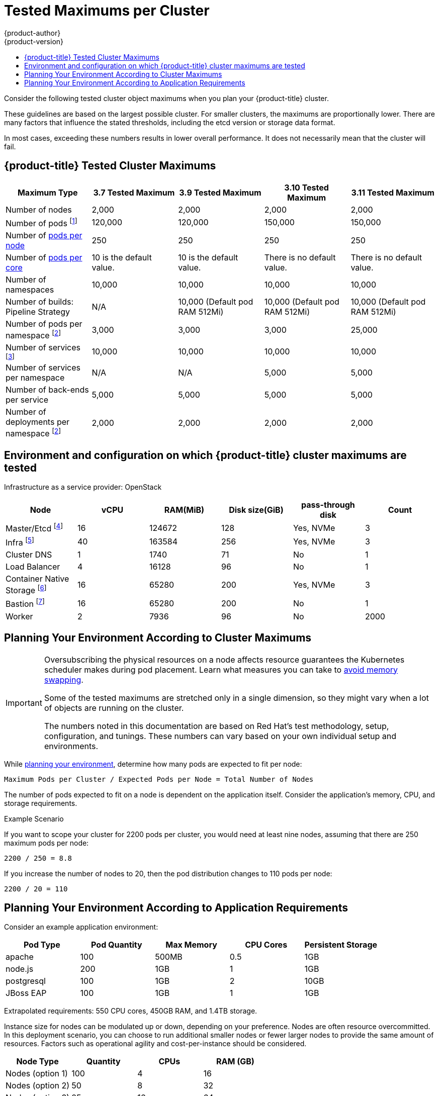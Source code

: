 [[scaling-performance-cluster-maximums]]
= Tested Maximums per Cluster
{product-author}
{product-version}
:data-uri:
:icons:
:experimental:
:toc: macro
:toc-title:
:prewrap!:

toc::[]

Consider the following tested cluster object maximums when you plan your {product-title} cluster.

These guidelines are based on the largest possible cluster. For smaller clusters,
the maximums are proportionally lower. There are many factors that influence the
stated thresholds, including the etcd version or storage data format.

In most cases, exceeding these numbers results in lower overall performance.
It does not necessarily mean that the cluster will fail.

[[scaling-performance-current-cluster-maximums]]
== {product-title} Tested Cluster Maximums

[options="header",cols="5*"]
|===
| Maximum Type |3.7 Tested Maximum |3.9 Tested Maximum |3.10 Tested Maximum |3.11 Tested Maximum

| Number of nodes
| 2,000
| 2,000
| 2,000
| 2,000

| Number of pods footnoteref:[numberofpods,The pod count displayed here is the number of test pods. The actual number of pods depends on the application’s memory, CPU, and storage requirements.]
| 120,000
| 120,000
| 150,000
| 150,000

| Number of xref:../admin_guide/manage_nodes.adoc#admin-guide-max-pods-per-node[pods per node]
| 250
| 250
| 250
| 250

| Number of xref:../admin_guide/manage_nodes.adoc#admin-guide-max-pods-per-node[pods per core]
| 10 is the default value.
| 10 is the default value.
| There is no default value.
| There is no default value.

| Number of namespaces
| 10,000
| 10,000
| 10,000
| 10,000


| Number of builds: Pipeline Strategy
| N/A
| 10,000 (Default pod RAM 512Mi)
| 10,000 (Default pod RAM 512Mi)
| 10,000 (Default pod RAM 512Mi)

| Number of pods per namespace footnoteref:[objectpernamespace,There are
a number of control loops in the system that need to iterate over all objects
in a given namespace as a reaction to some changes in state. Having a large
number of objects of a given type in a single namespace can make those loops
expensive and slow down processing given state changes. The maximum
assumes that the system has enough CPU, memory, and disk to satisfy the
application requirements.]
| 3,000
| 3,000
| 3,000
| 25,000

| Number of services footnoteref:[servicesandendpoints,Each service port and each service back-end has a corresponding entry in iptables. The number of back-ends of a given service impact the size of the endpoints objects, which impacts the size of data that is being sent all over the system.]
| 10,000
| 10,000
| 10,000
| 10,000

| Number of services per namespace
| N/A
| N/A
| 5,000
| 5,000

| Number of back-ends per service
| 5,000
| 5,000
| 5,000
| 5,000

| Number of deployments per namespace footnoteref:[objectpernamespace]
| 2,000
| 2,000
| 2,000
| 2,000

|===

[[scaling-performance-tested-maximums-environment]]
== Environment and configuration on which {product-title} cluster maximums are tested

Infrastructure as a service provider: OpenStack

[options="header",cols="6*"]
|===
|Node |vCPU |RAM(MiB) |Disk size(GiB) |pass-through disk |Count

| Master/Etcd footnoteref:[masteretcdnvme, The master/etcd nodes are backed by NVMe disks as etcd is I/O intensive and latency sensitive.]
| 16
| 124672
| 128
| Yes, NVMe
| 3

| Infra footnoteref:[infranodes, Infra nodes host the Router, Registry, Logging and Monitoring and are backed by NVMe disks.]
| 40
| 163584
| 256
| Yes, NVMe
| 3

| Cluster DNS
| 1
| 1740
| 71
| No
| 1

| Load Balancer
| 4
| 16128
| 96
| No
| 1

| Container Native Storage footnoteref:[cns, Container Native Storage or Ceph storage nodes are backed by NVMe disks.]
| 16
| 65280
| 200
| Yes, NVMe
| 3

| Bastion footnoteref:[bastionnode, The Bastion node is part of the OCP network and is used to orchestrate the performance and scale tests.]
| 16
| 65280
| 200
| No
| 1

| Worker
| 2
| 7936
| 96
| No
| 2000

|===

[[scaling-performance-planning-your-environment-according-to-cluster-maximums]]
== Planning Your Environment According to Cluster Maximums

[IMPORTANT]
====
Oversubscribing the physical resources on a node affects resource guarantees the
Kubernetes scheduler makes during pod placement. Learn what measures you can
take to xref:../admin_guide/overcommit.adoc#disabling-swap-memory[avoid memory swapping].

Some of the tested maximums are stretched only in a single dimension, so they might
vary when a lot of objects are running on the cluster.

The numbers noted in this documentation are based on Red Hat's test methodology,
setup, configuration, and tunings. These numbers can vary based on your own
individual setup and environments.
====

While
xref:../install/index.adoc#install-planning[planning
your environment], determine how many pods are expected to fit per node:

----
Maximum Pods per Cluster / Expected Pods per Node = Total Number of Nodes
----

The number of pods expected to fit on a node is dependent on the application
itself. Consider the application's memory, CPU, and storage requirements.

.Example Scenario

If you want to scope your cluster for 2200 pods per cluster, you would need at
least nine nodes, assuming that there are 250 maximum pods per node:

----
2200 / 250 = 8.8
----

If you increase the number of nodes to 20, then the pod distribution changes to
110 pods per node:

----
2200 / 20 = 110
----

[[scaling-performance-planning-your-environment-according-to-application-requirements]]
== Planning Your Environment According to Application Requirements

Consider an example application environment:

[options="header",cols="5"]
|===
|Pod Type |Pod Quantity |Max Memory |CPU Cores |Persistent Storage

|apache
|100
|500MB
|0.5
|1GB

|node.js
|200
|1GB
|1
|1GB

|postgresql
|100
|1GB
|2
|10GB

|JBoss EAP
|100
|1GB
|1
|1GB
|===

Extrapolated requirements: 550 CPU cores, 450GB RAM, and 1.4TB storage.

Instance size for nodes can be modulated up or down, depending on your
preference. Nodes are often resource overcommitted. In this deployment
scenario, you can choose to run additional smaller nodes or fewer larger nodes
to provide the same amount of resources. Factors such as operational agility and
cost-per-instance should be considered.


[options="header",cols="4"]
|===
|Node Type |Quantity |CPUs |RAM (GB)

|Nodes (option 1)
|100
|4
|16

|Nodes (option 2)
|50
|8
|32

|Nodes (option 3)
|25
|16
|64
|===

Some applications lend themselves well to
xref:../admin_guide/overcommit.adoc#admin-guide-overcommit[overcommitted]
environments, and some do not. Most Java applications and applications that use
huge pages are examples of applications that would not allow for overcommitment.
That memory can not be used for other applications. In the example above, the
environment would be roughly 30 percent overcommitted, a common ratio.
